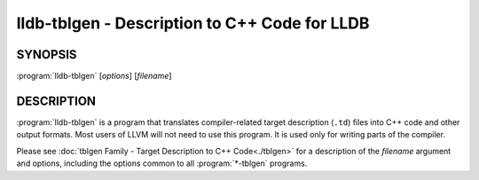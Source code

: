 lldb-tblgen - Description to C++ Code for LLDB
==============================================

.. program:: lldb-tblgen

SYNOPSIS
--------

:program:`lldb-tblgen` [*options*] [*filename*]


DESCRIPTION
-----------

:program:`lldb-tblgen` is a program that translates compiler-related target
description (``.td``) files into C++ code and other output formats. Most
users of LLVM will not need to use this program. It is used only for writing
parts of the compiler.

Please see :doc:`tblgen Family - Target Description to C++ Code<./tblgen>`
for a description of the *filename* argument and options, including the
options common to all :program:`*-tblgen` programs.

